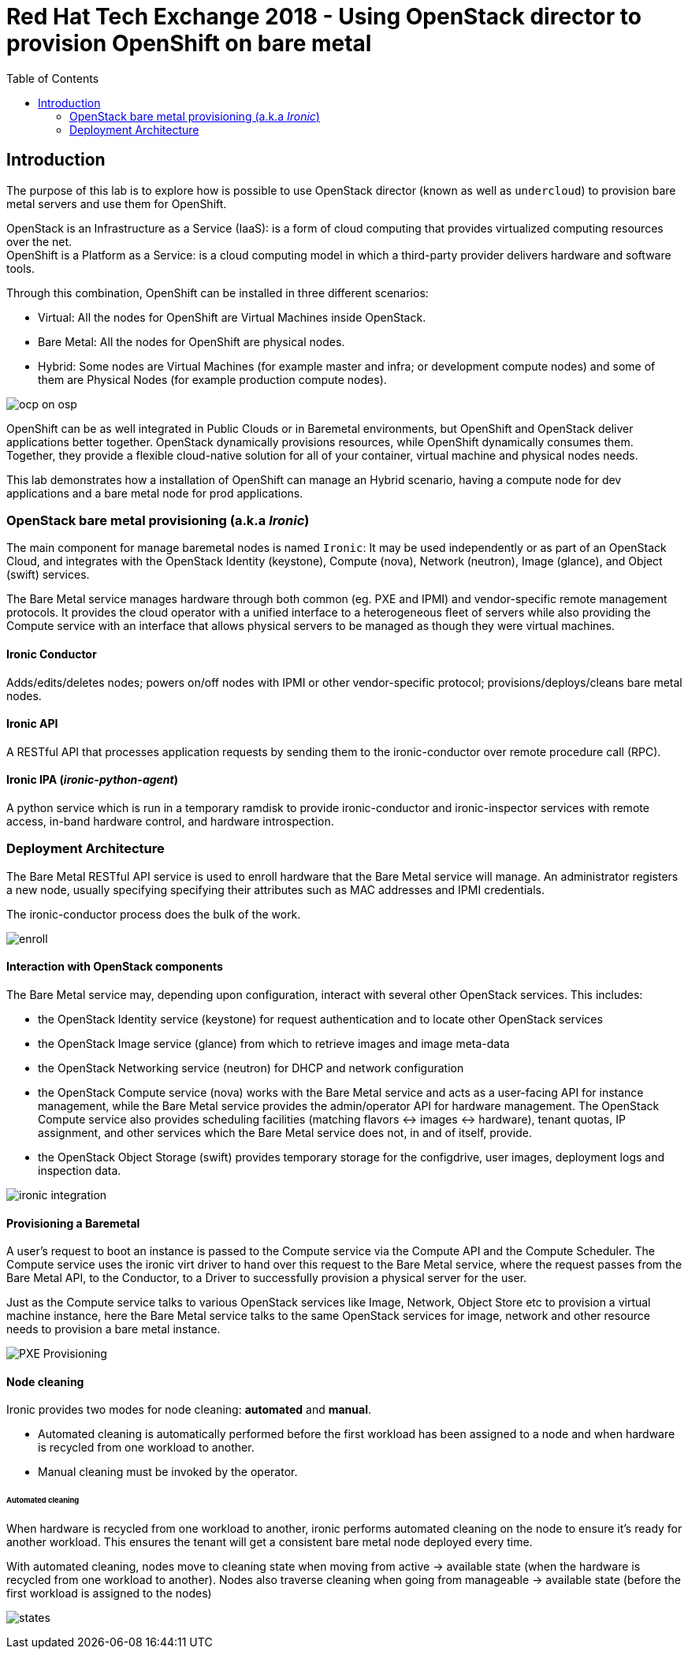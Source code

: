 :sectnums!:
:hardbreaks:
:scrollbar:
:data-uri:
:toc2:
:showdetailed:
:imagesdir: ./images


= Red Hat Tech Exchange 2018 - Using OpenStack director to provision OpenShift on bare metal

== Introduction

The purpose of this lab is to explore how is possible to use OpenStack director (known as well as `undercloud`) to provision bare metal servers and use them for OpenShift.

OpenStack is an Infrastructure as a Service (IaaS): is a form of cloud computing that provides virtualized computing resources over the net.
OpenShift is a Platform as a Service: is a cloud computing model in which a third-party provider delivers hardware and software tools.


Through this combination, OpenShift can be installed in three different scenarios:

* Virtual: All the nodes for OpenShift are Virtual Machines inside OpenStack.
* Bare Metal: All the nodes for OpenShift are physical nodes.
* Hybrid: Some nodes are Virtual Machines (for example master and infra; or development compute nodes) and some of them are Physical Nodes (for example production compute nodes).

image:ocp_on_osp.png[]

OpenShift can be as well integrated in Public Clouds or in Baremetal environments, but OpenShift and OpenStack deliver applications better together. OpenStack dynamically provisions resources, while OpenShift dynamically consumes them. Together, they provide a flexible cloud-native solution for all of your container, virtual machine and physical nodes needs.

This lab demonstrates how a installation of OpenShift can manage an Hybrid scenario, having a compute node for dev applications and a bare metal node for prod applications.


=== OpenStack bare metal provisioning (a.k.a _Ironic_)

The main component for manage baremetal nodes is named `Ironic`: It may be used independently or as part of an OpenStack Cloud, and integrates with the OpenStack Identity (keystone), Compute (nova), Network (neutron), Image (glance), and Object (swift) services.

The Bare Metal service manages hardware through both common (eg. PXE and IPMI) and vendor-specific remote management protocols. It provides the cloud operator with a unified interface to a heterogeneous fleet of servers while also providing the Compute service with an interface that allows physical servers to be managed as though they were virtual machines.


==== Ironic Conductor

Adds/edits/deletes nodes; powers on/off nodes with IPMI or other vendor-specific protocol; provisions/deploys/cleans bare metal nodes.


==== Ironic API

A RESTful API that processes application requests by sending them to the ironic-conductor over remote procedure call (RPC).

==== Ironic IPA (_ironic-python-agent_)
A python service which is run in a temporary ramdisk to provide ironic-conductor and ironic-inspector services with remote access, in-band hardware control, and hardware introspection.



=== Deployment Architecture

The Bare Metal RESTful API service is used to enroll hardware that the Bare Metal service will manage. An administrator registers a new node, usually specifying specifying their attributes such as MAC addresses and IPMI credentials.

The ironic-conductor process does the bulk of the work.

image:enroll.png[]

==== Interaction with OpenStack components
The Bare Metal service may, depending upon configuration, interact with several other OpenStack services. This includes:

* the OpenStack Identity service (keystone) for request authentication and to locate other OpenStack services
* the OpenStack Image service (glance) from which to retrieve images and image meta-data
* the OpenStack Networking service (neutron) for DHCP and network configuration
* the OpenStack Compute service (nova) works with the Bare Metal service and acts as a user-facing API for instance management, while the Bare Metal service provides the admin/operator API for hardware management. The OpenStack Compute service also provides scheduling facilities (matching flavors <-> images <-> hardware), tenant quotas, IP assignment, and other services which the Bare Metal service does not, in and of itself, provide.
* the OpenStack Object Storage (swift) provides temporary storage for the configdrive, user images, deployment logs and inspection data.

image:ironic_integration.png[]

==== Provisioning a Baremetal

A user’s request to boot an instance is passed to the Compute service via the Compute API and the Compute Scheduler. The Compute service uses the ironic virt driver to hand over this request to the Bare Metal service, where the request passes from the Bare Metal API, to the Conductor, to a Driver to successfully provision a physical server for the user.

Just as the Compute service talks to various OpenStack services like Image, Network, Object Store etc to provision a virtual machine instance, here the Bare Metal service talks to the same OpenStack services for image, network and other resource needs to provision a bare metal instance.


image:PXE_Provisioning.png[]

==== Node cleaning

Ironic provides two modes for node cleaning: *automated* and *manual*.

* Automated cleaning is automatically performed before the first workload has been assigned to a node and when hardware is recycled from one workload to another.

* Manual cleaning must be invoked by the operator.

====== Automated cleaning

When hardware is recycled from one workload to another, ironic performs automated cleaning on the node to ensure it’s ready for another workload. This ensures the tenant will get a consistent bare metal node deployed every time.

With automated cleaning, nodes move to cleaning state when moving from active -> available state (when the hardware is recycled from one workload to another). Nodes also traverse cleaning when going from manageable -> available state (before the first workload is assigned to the nodes)

image:states.png[]
